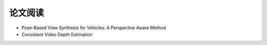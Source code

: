 论文阅读
=========================

* Pose-Based View Synthesis for Vehicles: A Perspective Aware Method

* Consistent Video Depth Estimation
